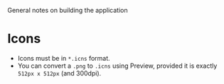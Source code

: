 General notes on building the application

* Icons
- Icons must be in =*.icns= format.
- You can convert a =.png= to =.icns= using Preview, provided it is exactly =512px x 512px= (and 300dpi).


